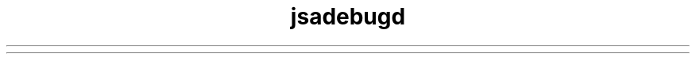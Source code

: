 ." Copyright (c) 2004, 2012, Oracle and/or its affiliates. All rights reserved.
.TH jsadebugd 1 "07 May 2011"

.LP
